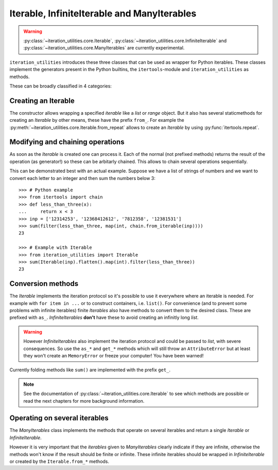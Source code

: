 Iterable, InfiniteIterable and ManyIterables
--------------------------------------------

.. warning::
   :py:class:`~iteration_utilities.core.Iterable`,
   :py:class:`~iteration_utilities.core.InfiniteIterable` and
   :py:class:`~iteration_utilities.core.ManyIterables`
   are currently experimental.

``iteration_utilities`` introduces these three classes that can be used as
wrapper for Python iterables. These classes implement the generators present
in the Python builtins, the ``itertools``-module and ``iteration_utilities``
as methods.

These can be broadly classified in 4 categories:

Creating an Iterable
^^^^^^^^^^^^^^^^^^^^

The constructor allows wrapping a specified `iterable` like a `list` or
`range` object. But it also has several staticmethods for creating an
`Iterable` by other means, these have the prefix ``from_``. For example the
:py:meth:`~iteration_utilities.core.Iterable.from_repeat` allows to create an
`Iterable` by using :py:func:`itertools.repeat`.


Modifying and chaining operations
^^^^^^^^^^^^^^^^^^^^^^^^^^^^^^^^^

As soon as the `Iterable` is created one can process it. Each of the normal
(not prefixed methods) returns the result of the operation (as generator!)
so these can be arbitarly chained. This allows to chain several operations
sequentially.

This can be demonstrated best with an actual example. Suppose we have a list of
strings of numbers and we want to convert each letter to an integer and then
sum the numbers below 3::

    >>> # Python example
    >>> from itertools import chain
    >>> def less_than_three(x):
    ...     return x < 3
    >>> inp = ['12314253', '12368412612', '7812358', '12381531']
    >>> sum(filter(less_than_three, map(int, chain.from_iterable(inp))))
    23

    >>> # Example with Iterable
    >>> from iteration_utilities import Iterable
    >>> sum(Iterable(inp).flatten().map(int).filter(less_than_three))
    23


Conversion methods
^^^^^^^^^^^^^^^^^^

The `Iterable` implements the iteration protocol so it's possible to use it
everywhere where an iterable is needed. For example with ``for item in ...``
or to construct containers, i.e. ``list()``. For convenience (and to prevent
some problems with infinite iterables) finite `Iterables` also have methods to
convert them to the desired class. These are prefixed with ``as_``.
`InfiniteIterables` **don't** have these to avoid creating an infinitly long
`list`.

.. warning::
   However `InfiniteIterables` also implement the iteration protocol and could
   be passed to `list`, with severe consequences. So use the ``as_*`` and
   ``get_*`` methods which will still throw an ``AttributeError`` but at least
   they won't create an ``MemoryError`` or freeze your computer! You have been
   warned!

Currently folding methods like ``sum()`` are implemented with the prefix
``get_``.

.. note::
   See the documentation of :py:class:`~iteration_utilities.core.Iterable`
   to see which methods are possible or read the next chapters for more
   background information.

Operating on several iterables
^^^^^^^^^^^^^^^^^^^^^^^^^^^^^^

The `ManyIterables` class implements the methods that operate on several
iterables and return a single `Iterable` or `InfiniteIterable`.

However it is very important that the `iterables` given to `ManyIterables`
clearly indicate if they are infinite, otherwise the methods won't know if
the result should be finite or infinite. These infinite iterables should be
wrapped in `InfiniteIterable` or created by the ``Iterable.from_*`` methods.
